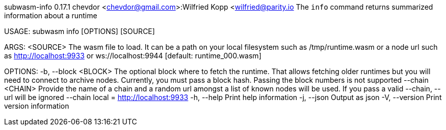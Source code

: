 subwasm-info 0.17.1
chevdor <chevdor@gmail.com>:Wilfried Kopp <wilfried@parity.io
The `info` command returns summarized information about a runtime

USAGE:
    subwasm info [OPTIONS] [SOURCE]

ARGS:
    <SOURCE>    The wasm file to load. It can be a path on your local filesystem such as
                /tmp/runtime.wasm or a node url such as http://localhost:9933 or
                ws://localhost:9944 [default: runtime_000.wasm]

OPTIONS:
    -b, --block <BLOCK>    The optional block where to fetch the runtime. That allows fetching older
                           runtimes but you will need to connect to archive nodes. Currently, you
                           must pass a block hash. Passing the block numbers is not supported
        --chain <CHAIN>    Provide the name of a chain and a random url amongst a list of known
                           nodes will be used. If you pass a valid --chain, --url will be ignored
                           --chain local = http://localhost:9933
    -h, --help             Print help information
    -j, --json             Output as json
    -V, --version          Print version information
